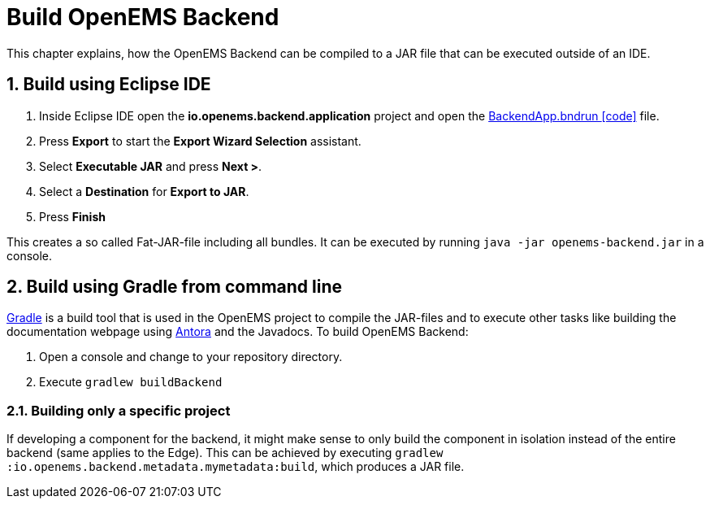 = Build OpenEMS Backend
:sectnums:
:sectnumlevels: 4
:toclevels: 4
:experimental:
:keywords: AsciiDoc
:source-highlighter: highlight.js
:icons: font
:imagesdir: ../../assets/images

This chapter explains, how the OpenEMS Backend can be compiled to a JAR file that can be executed outside of an IDE.

== Build using Eclipse IDE

. Inside Eclipse IDE open the *io.openems.backend.application* project and open the link:https://github.com/OpenEMS/openems/blob/develop/io.openems.backend.application/BackendApp.bndrun[BackendApp.bndrun icon:code[]] file.

. Press btn:[Export] to start the *Export Wizard Selection* assistant.

. Select btn:[Executable JAR] and press btn:[Next >].

. Select a *Destination* for *Export to JAR*.

. Press btn:[Finish]

This creates a so called Fat-JAR-file including all bundles. It can be executed by running `java -jar openems-backend.jar` in a console.

== Build using Gradle from command line

link:https://gradle.org/[Gradle] is a build tool that is used in the OpenEMS project to compile the JAR-files and to execute other tasks like building the documentation webpage using link:https://antora.org/[Antora] and the Javadocs. To build OpenEMS Backend:

. Open a console and change to your repository directory.

. Execute `gradlew buildBackend`

=== Building only a specific project

If developing a component for the backend, it might make sense to only build the component in isolation instead of the entire backend (same applies to the Edge). This can be achieved by executing `gradlew :io.openems.backend.metadata.mymetadata:build`, which produces a JAR file.
